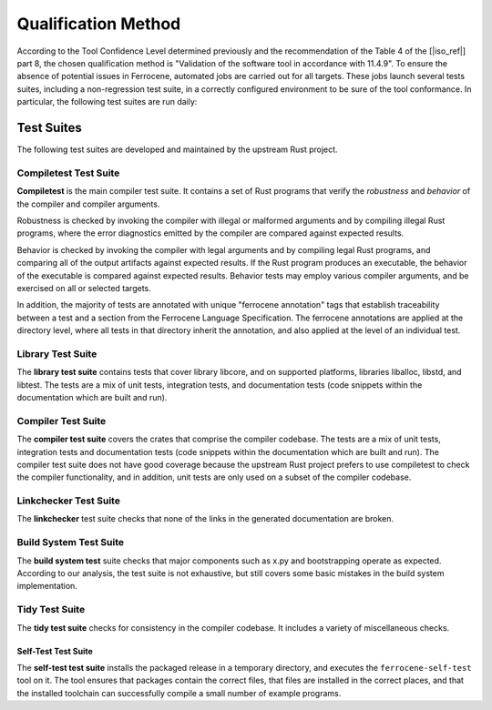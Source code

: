 .. SPDX-License-Identifier: MIT OR Apache-2.0
   SPDX-FileCopyrightText: The Ferrocene Developers

.. default-domain:: qualification

Qualification Method
====================

According to the Tool Confidence Level determined previously and the
recommendation of the Table 4 of the [|iso_ref|] part 8, the chosen
qualification method is "Validation of the software tool in accordance with
11.4.9". To ensure the absence of potential issues in Ferrocene, automated
jobs are carried out for all targets. These jobs launch several tests suites,
including a non-regression test suite, in a correctly configured environment to
be sure of the tool conformance. In particular, the following test suites are run
daily:

Test Suites
-----------

The following test suites are developed and maintained by the upstream Rust
project.

Compiletest Test Suite
^^^^^^^^^^^^^^^^^^^^^^

.. id:: TS1_COMP

**Compiletest** is the main compiler test suite. It contains a set of Rust
programs that verify the *robustness* and *behavior* of the compiler and
compiler arguments.

Robustness is checked by invoking the compiler with illegal or malformed
arguments and by compiling illegal Rust programs, where the error diagnostics
emitted by the compiler are compared against expected results.

Behavior is checked by invoking the compiler with legal arguments and by
compiling legal Rust programs, and comparing  all of the output artifacts
against expected results. If the Rust program produces an executable, the
behavior of the executable is compared against expected results. Behavior tests
may employ various compiler arguments, and be exercised on all or selected
targets.

In addition, the majority of tests are annotated with unique "ferrocene
annotation" tags that establish traceability between a test and a section from
the Ferrocene Language Specification. The ferrocene annotations are applied at
the directory level, where all tests in that directory inherit the annotation,
and also applied at the level of an individual test.

Library Test Suite
^^^^^^^^^^^^^^^^^^

.. id:: TS2_LIBR

The **library test suite** contains tests that cover library libcore, and on
supported platforms, libraries liballoc, libstd, and libtest. The tests are a
mix of unit tests, integration tests, and documentation tests (code snippets
within the documentation which are built and run).

Compiler Test Suite
^^^^^^^^^^^^^^^^^^^

.. id:: TS3_CRAT

The **compiler test suite** covers the crates that comprise the compiler
codebase. The tests are a mix of unit tests, integration tests and
documentation tests (code snippets within the documentation which are built and
run). The compiler test suite does not have good coverage because the upstream
Rust project prefers to use compiletest to check the compiler functionality, and
in addition, unit tests are only used on a subset of the compiler codebase.

Linkchecker Test Suite
^^^^^^^^^^^^^^^^^^^^^^

.. id:: TS4_LINK

The **linkchecker** test suite checks that none of the links in the generated
documentation are broken.

Build System Test Suite
^^^^^^^^^^^^^^^^^^^^^^^

.. id:: TS6_BSYS

The **build system test** suite checks that major components such as x.py and
bootstrapping operate as expected. According to our analysis, the test suite is
not exhaustive, but still covers some basic mistakes in the build system
implementation.

Tidy Test Suite
^^^^^^^^^^^^^^^

.. id:: TS7_TIDY

The **tidy test suite** checks for consistency in the compiler codebase. It
includes a variety of miscellaneous checks.

Self-Test Test Suite
~~~~~~~~~~~~~~~~~~~~

.. id:: TS8_SELF

The **self-test test suite** installs the packaged release in a temporary
directory, and executes the ``ferrocene-self-test`` tool on it. The tool
ensures that packages contain the correct files, that files are installed in
the correct places, and that the installed toolchain can successfully compile a
small number of example programs.
